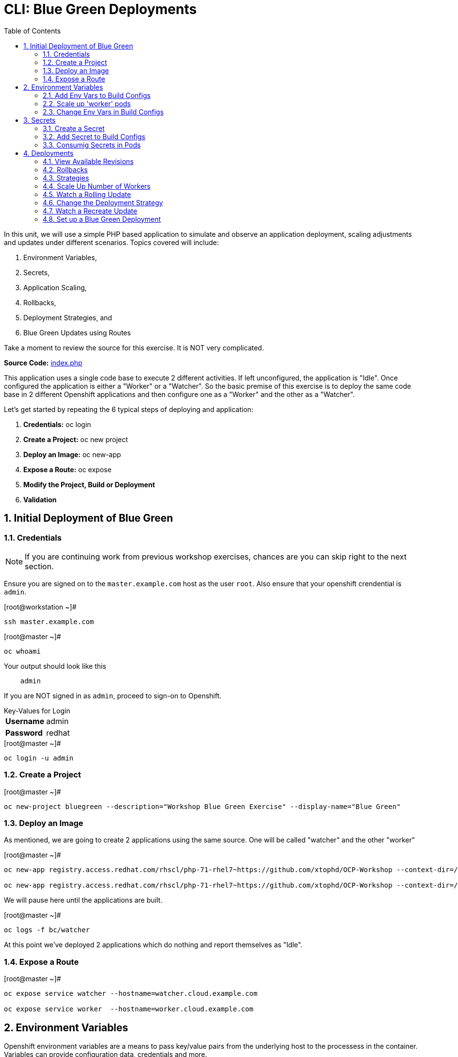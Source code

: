 :sectnums:
:sectnumlevels: 2
ifdef::env-github[]
:tip-caption: :bulb:
:note-caption: :information_source:
:important-caption: :heavy_exclamation_mark:
:caution-caption: :fire:
:warning-caption: :warning:
endif::[]

:toc:

= CLI: Blue Green Deployments

In this unit, we will use a simple PHP based application to simulate and observe an application deployment, scaling adjustments and updates under different scenarios.  Topics covered will include: 

  . Environment Variables,
  . Secrets,
  . Application Scaling,
  . Rollbacks,
  . Deployment Strategies, and
  . Blue Green Updates using Routes

Take a moment to review the source for this exercise.  It is NOT very complicated.

*Source Code:* link:https://github.com/xtophd/OCP-Workshop/blob/master/src/bluegreen/index.php[index.php]

This application uses a single code base to execute 2 different activities.  If left unconfigured, the application is "Idle".  Once configured the application is either a "Worker" or a "Watcher".  So the basic premise of this exercise is to deploy the same code base in 2 different Openshift applications and then configure one as a "Worker" and the other as a "Watcher".

Let's get started by repeating the 6 typical steps of deploying and application:

  . *Credentials:* oc login
  . *Create a Project:* oc new project 
  . *Deploy an Image:* oc new-app
  . *Expose a Route:* oc expose
  . *Modify the Project, Build or Deployment*
  . *Validation*

== Initial Deployment of Blue Green

=== Credentials

NOTE: If you are continuing work from previous workshop exercises, chances are you can skip right to the next section.

Ensure you are signed on to the `master.example.com` host as the user `root`.  Also ensure that your openshift crendential is `admin`.

.[root@workstation ~]#
----
ssh master.example.com
----

.[root@master ~]# 
----
oc whoami
----

.Your output should look like this
[source,indent=4]
----
admin                                                                                 
----

If you are NOT signed in as `admin`, proceed to sign-on to Openshift.

.Key-Values for Login
[horizontal]
*Username*:: admin
*Password*:: redhat

.[root@master ~]#
----
oc login -u admin
----

=== Create a Project

.[root@master ~]#
----
oc new-project bluegreen --description="Workshop Blue Green Exercise" --display-name="Blue Green"
----

=== Deploy an Image

As mentioned, we are going to create 2 applications using the same source.  One will be called "watcher" and the other "worker"

.[root@master ~]#
----
oc new-app registry.access.redhat.com/rhscl/php-71-rhel7~https://github.com/xtophd/OCP-Workshop --context-dir=/src/bluegreen --name=watcher

oc new-app registry.access.redhat.com/rhscl/php-71-rhel7~https://github.com/xtophd/OCP-Workshop --context-dir=/src/bluegreen --name=worker
----

We will pause here until the applications are built.  

.[root@master ~]#
----
oc logs -f bc/watcher
----

At this point we've deployed 2 applications which do nothing and report themselves as "Idle".

=== Expose a Route

.[root@master ~]#
----
oc expose service watcher --hostname=watcher.cloud.example.com

oc expose service worker  --hostname=worker.cloud.example.com
----

== Environment Variables

Openshift environment variables are a means to pass key/value pairs from the underlying host to the processess in the container.  Variables can provide configuration data, credentials and more.

=== Add Env Vars to Build Configs

.[root@master ~]#
----
oc env dc/worker myMode=worker myColor=blue

oc logs -f dc/worker

curl http://worker.cloud.example.com
----

.[root@master ~]#
----
oc env dc/watcher myMode=watcher myRoute=http://worker.cloud.example.com

oc logs -f dc/watcher

curl http://watcher.cloud.example.com

lynx -dump http://watcher.cloud.example.com
----

=== Scale up 'worker' pods

.[root@master ~]#
----
oc scale --replicas=3 dc/worker
----

.[root@master ~]#
----
oc get pods -o wide
----

.[root@master ~]#
----
lynx -dump http://watcher.cloud.example.com
----

=== Change Env Vars in Build Configs

.[root@master ~]#
----
oc env dc/worker myColor=green
----

.[root@master ~]#
----
watch lynx -dump http://watcher.cloud.example.com
----

.[root@master ~]#
----
oc scale --replicas=10 dc/worker
----

.[root@master ~]#
----
watch lynx -dump http://watcher.cloud.example.com
----

.[root@master ~]#
----
oc env dc/worker myColor=blue
----

.[root@master ~]#
----
watch lynx -dump http://watcher.cloud.example.com
----

== Secrets

Secrets decouple sensitive content from the pods that use it.  They can be mounted into containers using a volume plug-in or used by the system to perform actions on behalf of a pod. 

=== Create a Secret

=== Add Secret to Build Configs

=== Consumig Secrets in Pods

== Deployments

=== View Available Revisions

Retreve general revision history

.[root@master ~]#
----
oc rollout history dc/worker
----

=== Rollbacks

==== View Revision History

.[root@master ~]#
----
oc rollout history dc/worker --revision=2
----

==== View Specific Revision Details

.[root@master ~]#
----
oc rollout history dc/worker --revision=2
----

==== Rolling Back Changes

.[root@master ~]#
----
oc rollback dc/worker
----

=== Strategies

A deployment strategy is an algorithym which is implemented when changing or upgrading an application. The goal is to invoke change whilst reducing downtime or disruption to the end user.

There are 3 fundamental strategies for rollouts:

  . *Rolling*: slowly replaces previous version of an application with instances of the new version.  Uses parameters like *masSurge* and *maxUnavailable* (among others) to control rolling behaviour. Use when: you don't want downtime, app supports old code and new code coexisting for a brief period.
  . *Recreate*: scales down previous deployment to zero, then scales up the new deployment.  Uses additional pre/mid/post-lifecycle hooks to customize.  Use when: outside tasks are necessart (ie: migrations), incompatabilities between versions, volumes are used which cannot be shared.
  . *Custom*: provide your own deployment behaviour.  

The WebUI provides a relatively simple interface to modifying a strategy and it's accompanying parameters.  From the command-line, we are currently left with `oc edit` or `oc patch`

=== Scale Up Number of Workers

To get a better sense of how deployments update, let us add a few more pods to the deployment

.[root@master ~]#
----
oc scale --replicas=10 dc/worker
----

=== Watch a Rolling Update





=== Change the Deployment Strategy

.[root@master ~]#
----
oc patch dc/worker --patch '{"spec":{"strategy":{"type":"Recreate"}}}'
----

=== Watch a Recreate Update

=== Set up a Blue Green Deployment

To set up the environment for this exercise, first we want our exisiting worker app to be `blue`.

.[root@master ~]#
----
oc env dc/worker myMode=worker myColor=blue
---

Now we can proceed to set up the `green` application.

==== Deploy 3rd Application

To shortend the steps required, we will provide the necessary environment variables on the `oc new-app` command-line.

.[root@master ~]#
----
oc new-app registry.access.redhat.com/rhscl/php-71-rhel7~https://github.com/xtophd/OCP-Workshop --context-dir=/src/bluegreen --name=worker-v2 -e myMode=worker -e myColor=green
----

.[root@master ~]#
----
oc logs -f bc/worker-v2
----


==== Expose a Route

Skip this step for now, we are not ready to expose the route

==== Scale Up

.[root@master ~]#
----
oc scale --replicas=10 dc/worker-v2
----

==== Switch the Exposed Route

.[root@master ~]#
----
oc patch route worker --patch '{"spec":{"to":{"name":"worker-v2"}}}'
----

== EXTRA STUFF

=== List variables for a POD

oc set env pod/p1 --list

=== Trigger a fresh build after source edit

oc start-build bc/worker
oc logs -f bc/worker

[discrete]
== End of Unit

link:../OCP-Workshop.adoc[Return to TOC]

////
Always end files with a blank line to avoid include problems.
////
